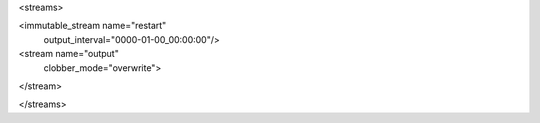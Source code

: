 <streams>

<immutable_stream name="restart"
                  output_interval="0000-01-00_00:00:00"/>

<stream name="output"
        clobber_mode="overwrite">
</stream>

</streams>
